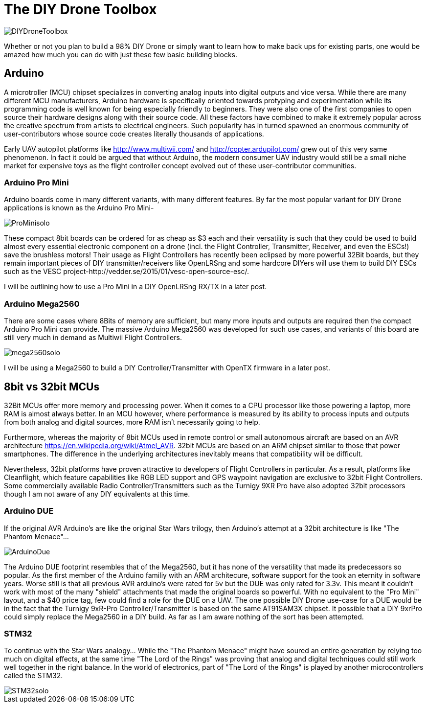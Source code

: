 = The DIY Drone Toolbox

image::https://lh3.googleusercontent.com/-2QxxOjoymWY/Vcot-gP1q3I/AAAAAAAAWC0/kHki3_hMWC4/s640-Ic42/DIYDroneToolbox.png[]

Whether or not you plan to build a 98% DIY Drone or simply want to learn how to make back ups for existing parts, one would be amazed how much you can do with just these few basic building blocks.

== Arduino
 
A microtroller (MCU) chipset specializes in converting analog inputs into digital outputs and vice versa. While there are many different MCU manufacturers, Arduino hardware is specifically oriented towards protyping and experimentation while its programming code is well known for being especially friendly to beginners. They were also one of the first companies to open source their hardware designs along with their source code.  All these factors have combined to make it extremely popular across the creative spectrum from artists to electrical engineers.  Such popularity has in turned spawned an enormous community of user-contributors whose source code creates literally thousands of applications.

Early UAV autopilot platforms like http://www.multiwii.com/ and http://copter.ardupilot.com/ grew out of this very same phenomenon. In fact it could be argued that without Arduino, the modern consumer UAV industry would still be a small niche market for expensive toys as the flight controller concept evolved out of these user-contributor communities.

=== Arduino Pro Mini

Arduino boards come in many different variants, with many different features.  By far the most popular variant for DIY Drone applications is known as the Arduino Pro Mini-

image::https://lh3.googleusercontent.com/-V7kgCQTH2Zg/Vcy9z0w4DYI/AAAAAAAAWKc/DRz0wXOeQPo/s117-Ic42/ProMinisolo.png[]

These compact 8bit boards can be ordered for as cheap as $3 each and their versatility is such that they could be used to build almost every essential electronic component on a drone (incl. the Flight Controller, Transmitter, Receiver, and even the ESCs!) save the brushless motors! Their usage as Flight Controllers has recently been eclipsed by more powerful 32Bit boards, but they remain important pieces of DIY transmitter/receivers like OpenLRSng and some hardcore DIYers will use them to build DIY ESCs such as the VESC project-http://vedder.se/2015/01/vesc-open-source-esc/.

I will be outlining how to use a Pro Mini in a DIY OpenLRSng RX/TX in a later post.

=== Arduino Mega2560

There are some cases where 8Bits of memory are sufficient, but many more inputs and outputs are required then the compact Arduino Pro Mini can provide.  The massive Arduino Mega2560 was developed for such use cases, and variants of this board are still very much in demand as Multiwii Flight Controllers. 

image::https://lh3.googleusercontent.com/-Xpi6hYVXUE8/Vcy9zwMc1tI/AAAAAAAAWKo/cujPzG1Mk7w/s288-Ic42/mega2560solo.png[]

I will be using a Mega2560 to build a DIY Controller/Transmitter with OpenTX firmware in a later post.

== 8bit vs 32bit MCUs 
32Bit MCUs offer more memory and processing power. When it comes to a CPU processor like those powering a laptop, more RAM is almost always better.  In an MCU however, where performance is measured by its ability to process inputs and outputs from both analog and digital sources, more RAM isn't necessarily going to help.

Furthermore, whereas the majority of 8bit MCUs used in remote control or small autonomous aircraft are based on an AVR architecture https://en.wikipedia.org/wiki/Atmel_AVR.  32bit MCUs are based on an ARM chipset similar to those that power smartphones.  The difference in the underlying architectures inevitably means that compatibility will be difficult.

Nevertheless, 32bit platforms have proven attractive to developers of Flight Controllers in particular. As a result, platforms like Cleanflight, which feature capabilities like RGB LED support and GPS waypoint navigation are exclusive to 32bit Flight Controllers.  Some commercially available Radio Controller/Transmitters such as the Turnigy 9XR Pro have also adopted 32bit processors though I am not aware of any DIY equivalents at this time.

=== Arduino DUE
If the original AVR Arduino's are like the original Star Wars trilogy, then Arduino's attempt at a 32bit architecture is like "The Phantom Menace"...  

image::https://lh3.googleusercontent.com/-lZxh9zUViTU/Vcz8A2Yp6MI/AAAAAAAAWLc/JW_Jbf-ItAo/s272-Ic42/ArduinoDue.png[]

The Arduino DUE footprint resembles that of the Mega2560, but it has none of the versatility that made its predecessors so popular.  As the first member of the Arduino familiy with an ARM architecure, software support for the took an eternity in software years.  Worse still is that all previous AVR arduino's were rated for 5v but the DUE was only rated for 3.3v.  This meant it couldn't work with most of the many "shield" attachments that made the original boards so powerful.
With no equivalent to the "Pro Mini" layout, and a $40 price tag, few could find a role for the DUE on a UAV.
The one possible DIY Drone use-case for a DUE would be in the fact that the Turnigy 9xR-Pro Controller/Transmitter is based on the same AT91SAM3X chipset.  It possible that a DIY 9xrPro could simply replace the Mega2560 in a DIY build. As far as I am aware nothing of the sort has been attempted.

=== STM32

To continue with the Star Wars analogy...  While the "The Phantom Menace" might have soured an entire generation by relying too much on digital effects, at the same time "The Lord of the Rings" was proving that analog and digital techniques could still work well together in the right balance.  In the world of electronics, part of "The Lord of the Rings" is played by another microcontrollers called the STM32.

image::https://lh3.googleusercontent.com/-2obnU17yBWs/Vcy935zBXfI/AAAAAAAAWK0/EjI_lg8D8sk/s220-Ic42/STM32solo.png[]